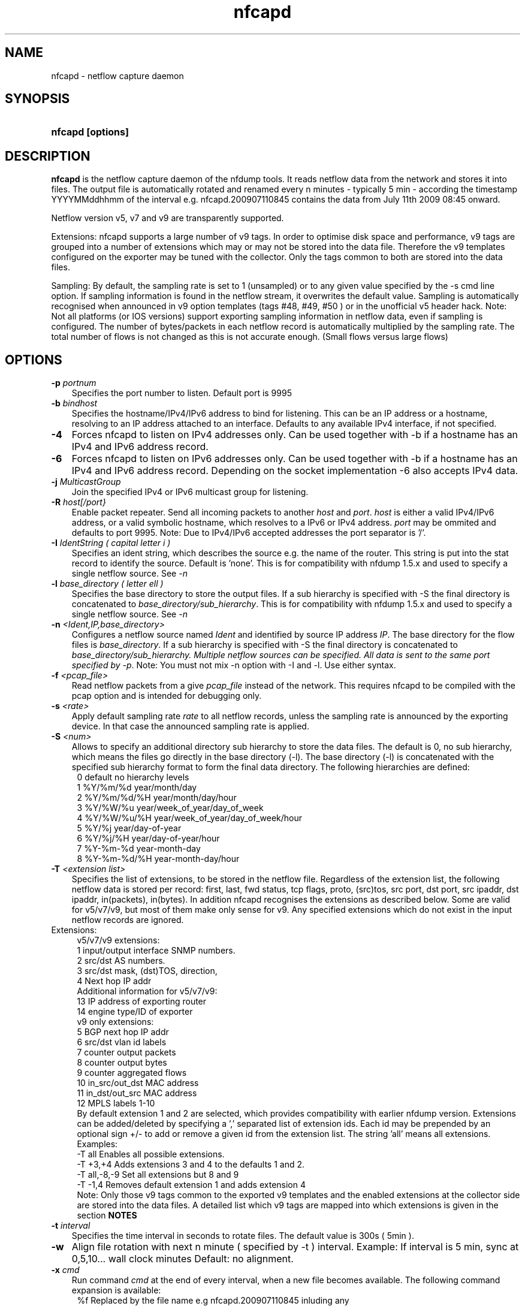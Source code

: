 .TH nfcapd 1 2009\-09\-09 "" ""
.SH NAME
nfcapd \- netflow capture daemon
.SH SYNOPSIS
.HP 5
.B nfcapd [options]
.SH DESCRIPTION
.B nfcapd
is the netflow capture daemon of the nfdump tools. It reads netflow
data from the network and stores it into files. The output file
is automatically rotated and renamed every n minutes \- typically
5 min \- according the timestamp YYYYMMddhhmm of the interval e.g. 
nfcapd.200907110845 contains the data from July 11th 2009 08:45 onward.
.P
Netflow version v5, v7 and v9 are transparently supported.
.P
Extensions: nfcapd supports a large number of v9 tags. In order to optimise
disk space and performance, v9 tags are grouped into a number of extensions
which may or may not be stored into the data file. Therefore the v9 templates
configured on the exporter may be tuned with the collector. Only the tags 
common to both are stored into the data files.
.P
Sampling: By default, the sampling rate is set to 1 (unsampled) or to any
given value specified by the \-s cmd line option. If sampling information 
is found in the netflow stream, it overwrites the default value. Sampling 
is automatically recognised when announced in v9 option templates 
(tags #48, #49, #50 ) or in the unofficial v5 header hack. Note: Not all 
platforms (or IOS versions) support exporting sampling information in 
netflow data, even if sampling is configured. The number of bytes/packets 
in each netflow record is automatically multiplied by the sampling rate. 
The total number of flows is not changed as this is not accurate enough. 
(Small flows versus large flows)
.P
.SH OPTIONS
.TP 3
.B -p \fIportnum
Specifies the port number to listen. Default port is 9995
.TP 3
.B -b \fIbindhost
Specifies the hostname/IPv4/IPv6 address to bind for listening. This can be 
an IP address or a hostname, resolving to an IP address attached to an interface.
Defaults to any available IPv4 interface, if not specified.
.TP 3
.B -4
Forces nfcapd to listen on IPv4 addresses only. Can be used together with \-b
if a hostname has an IPv4 and IPv6 address record.
.TP 3
.B -6
Forces nfcapd to listen on IPv6 addresses only. Can be used together with \-b
if a hostname has an IPv4 and IPv6 address record. Depending on the socket
implementation \-6 also accepts IPv4 data.
.TP 3
.B -j \fIMulticastGroup
Join the specified IPv4 or IPv6 multicast group for listening. 
.TP 3
.B -R \fIhost[/port}
Enable packet repeater. Send all incoming packets to another \fIhost\fR and \fIport\fR.
\fIhost\fR is either a valid IPv4/IPv6 address, or a valid symbolic hostname, which resolves to 
a IPv6 or IPv4 address. \fIport\fR may be ommited and defaults to port 9995. Note: Due to IPv4/IPv6
accepted addresses the port separator is '/'.
.TP 3
.B -I \fIIdentString ( capital letter i )
Specifies an ident string, which describes the source e.g. the 
name of the router. This string is put into the stat record to identify
the source. Default is 'none'. This is for compatibility with nfdump 1.5.x
and used to specify a single netflow source. See \fI\-n
.TP 3
.B -l \fIbase_directory ( letter ell )
Specifies the base directory to store the output files. 
If a sub hierarchy is specified with \-S the final directory is concatenated 
to \fIbase_directory/sub_hierarchy\fR. This is for compatibility with nfdump 1.5.x
and used to specify a single netflow source. See \fI\-n
.TP 3
.B -n \fI<Ident,IP,base_directory>
Configures a netflow source named \fIIdent\fR and identified by source IP address \fIIP\fR.
The base directory for the flow files is \fIbase_directory\fR. If a sub hierarchy is specified with \-S 
the final directory is concatenated to \fIbase_directory/sub_hierarchy. Multiple netflow 
sources can be specified. All data is sent to the same port specified by \fI\-p\fR.
Note: You must not mix \-n option with \-I and \-l. Use either syntax.
.TP 3
.B -f \fI<pcap_file>
Read netflow packets from a give \fIpcap_file\fR instead of the network. This 
requires nfcapd to be compiled with the pcap option and is intended for debugging only.
.TP 3
.B -s \fI<rate>
Apply default sampling rate \fIrate\fR to all netflow records, unless the sampling rate is 
announced by the exporting device. In that case the announced sampling rate is applied.
.TP 3
.B -S \fI<num>
Allows to specify an additional directory sub hierarchy to store 
the data files. The default is 0, no sub hierarchy, which means the 
files go directly in the base directory (\-l). The base directory (\-l) is
concatenated with the specified sub hierarchy format to form the final 
data directory.  The following hierarchies are defined:
.PD 0
.RS 4
 0 default     no hierarchy levels
.P
 1 %Y/%m/%d    year/month/day
.P
 2 %Y/%m/%d/%H year/month/day/hour
.P
 3 %Y/%W/%u    year/week_of_year/day_of_week
.P
 4 %Y/%W/%u/%H year/week_of_year/day_of_week/hour
.P
 5 %Y/%j       year/day\-of\-year
.P
 6 %Y/%j/%H    year/day\-of\-year/hour
.P
 7 %Y\-%m\-%d    year\-month\-day
.P
 8 %Y\-%m\-%d/%H year\-month\-day/hour
.RE
.PD
.TP 3
.B -T \fI<extension list>
Specifies the list of extensions, to be stored in the netflow file. 
Regardless of the extension list, the following netflow data is stored per record:
first, last, fwd status, tcp flags, proto, (src)tos, src port, dst port, src 
ipaddr, dst ipaddr, in(packets), in(bytes). In addition nfcapd recognises the 
extensions as described below. Some are valid for v5/v7/v9, but most of them make
only sense for v9. Any specified extensions which do not exist in the input netflow 
records are ignored.
.TP 2
   Extensions:
.PD 0
.RS 4
v5/v7/v9 extensions:
.P
 1 input/output interface SNMP numbers.
.P
 2 src/dst AS numbers.
.P
 3 src/dst mask, (dst)TOS, direction, 
.P
 4 Next hop IP addr
.P

.P
Additional information for v5/v7/v9:
.P
13 IP address of exporting router
.P
14 engine type/ID of exporter
.P

.P
v9 only extensions:
.P
 5 BGP next hop IP addr
.P
 6 src/dst vlan id labels
.P
 7 counter output packets
.P
 8 counter output bytes
.P
 9 counter aggregated flows
.P
10 in_src/out_dst MAC address
.P
11 in_dst/out_src MAC address
.P
12 MPLS labels 1\-10
.P

By default extension 1 and 2 are selected, which provides compatibility with 
earlier nfdump version.  Extensions can be added/deleted by specifying a ',' 
separated list of extension ids. Each id may be prepended by an optional 
sign +/\- to add or remove a given id from the extension list. The string 'all'
means all extensions.
.P

.P
Examples: 
.P
\-T all       Enables all possible extensions.
.P
\-T +3,+4     Adds extensions 3 and 4 to the defaults 1 and 2.
.P
\-T all,\-8,\-9 Set all extensions but 8 and 9
.P
\-T \-1,4      Removes default extension 1 and adds extension 4
.P

.P
Note: Only those v9 tags common to the exported v9 templates and the enabled
extensions at the collector side are stored into the data files. A detailed 
list which v9 tags are mapped into which extensions is given in the section 
.B NOTES
.RE
.PD
.TP 3
.B -t \fIinterval
Specifies the time interval in seconds to rotate files. The default value 
is 300s ( 5min ).
.TP 3
.B -w
Align file rotation with next n minute ( specified by \-t ) interval. 
Example: If interval is 5 min, sync at 0,5,10... wall clock minutes 
Default: no alignment.
.TP 3
.B -x \fIcmd
Run command \fIcmd\fR at the end of every interval, when a new file
becomes available. The following command expansion is available:
.PD 0
.RS 4
%f	Replaced by the file name e.g nfcapd.200907110845 inluding any
.P
     sub hierarchy. ( 2009/07/11/nfcapd.200907110845 )
.P
%d	Replaced by the directory where the file is located.
.P
%t	Replaced by the time ISO format e.g. 200907110845.
.P
%u	Replaced by the UNIX time format.
.P
%i	Replaced ident string given by \-I
.RE
.PD
.TP 3
.B -e 
Auto expire files at every cycle. \fImax lifetime\fP and \fImax filesize\fP
are defined using nfexpire(1)
.TP 3
.B -P \fIpidfile
Specify name of pidfile. Default is no pidfile.
.TP 3
.B -D
Daemon mode: fork to background and detach from terminal.
Nfcapd terminates on signal TERM, INT and HUP.
.TP 3
.B -u \fIuserid
Change to the user \fIuserid\fP as soon as possible. Only root is allowed
to use this option.
.TP 3
.B -g \fIgroupid
Change to the group \fIgroupid\fP as soon as possible. Only root is allowed 
use this option.
.TP 3
.B -B \fIbufflen
Specifies the socket input buffer length in bytes. For high volume traffic 
( near GB traffic ) it is recommended to set this value as high as possible 
( typically > 100k ), otherwise you risk to lose packets. The default 
is OS ( and kernel )  dependent.
.TP 3
.B -E
Print netflow records in nfdump raw format to stdout. This option is for 
debugging purpose only, to see how incoming netflow data is processed and stored.
.TP 3
.B -z
Compress flows. Use fast LZO1X\-1 compression in output file.
.TP 3
.B -V
Print nfcapd version and exit.
.TP 3
.B -h
Print help text to stdout with all options and exit.
.SH "RETURN VALUE"
Returns 0 on success, or 255 if initialization failed.
.SH "LOGGING"
nfcapd logs to syslog with SYSLOG_FACILITY LOG_DAEMON
For normal operation level 'warning' should be fine. 
More information is reported at level 'info' and 'debug'.
.P
A small statistic about the collected flows, as well as errors
are reported at the end of every interval to syslog with level 'info'.
.SH "EXAMPLES"
All flows are sent to port 9995 from all exporters and stored into a single file. All known v9 tags are taken.
.RS
\fBnfcapd \-z \-w \-D \-T all \-l /netflow/spool/allflows \-I any \-S 2 \-P /var/run/nfcapd.allflows.pid\fP
.RE
.LP
All flows from 2 different exporters are sent to port 8877 and stored in separate directory trees. All known v9 tags are taken. Input buffer size is set to 128000 bytes
.RS
\fBnfcapd \-z \-w \-D \-T all \-p 8877 \-n upstream,192.168.1.1,/netflow/spool/upstream \-n peer,192.168.2.1,/netflow/spool/peer \-S 2 \-B 128000\fP
.RE
.LP
Only accept from from a single exporter and only extension 3,4 and 5 are accepted. Run a given command when files are rotated and automatically expire flows:
.RS
\fBnfcapd \-w \-D \-T 3,4,5 \-n upstream,192.168.1.1,/netflow/spool/upstream \-p 23456 \-B 128000 \-s 100 \-x '/path/command \-r %d/%f'  \-P /var/run/nfcapd/nfcapd.pid \-e\fP
.RE
.LP
.SH NOTES
Multiple netflow sources:
.P
Netflow data may be sent from different exporters to a single nfcapd process. 
Use the \-n option to separate each netflow source to a different data directory.
For compatibility with nfdump 1.5.x, old style \-l/\-I options are still valid.
In that case all flows from all sources are stored in a single file. For high
volume netflow streams, it is still recommended to have a single nfcapd process
per netflow source.
.P

.P
The current v9 implementation of nfdump supports the following v9 elements:
fields:
.PD 0
.RS 4
.P
\fBv9 element\fR          \fBv9 ID\fR     \fBExtension\fR
.P
NF9_LAST_SWITCHED      21       default
.P
NF9_FIRST_SWITCHED     22       default
.P
NF9_IN_BYTES            1       default
.P
NF9_IN_PACKETS          2       default
.P
NF9_IN_PROTOCOL         4       default
.P
NF9_SRC_TOS             5       default
.P
NF9_TCP_FLAGS           6       default
.P
NF9_FORWARDING_STATUS  89       default
.P
NF9_IPV4_SRC_ADDR       8       default
.P
NF9_IPV4_DST_ADDR      12       default
.P
NF9_IPV6_SRC_ADDR      27       default
.P
NF9_IPV6_DST_ADDR      28       default
.P
NF9_L4_SRC_PORT         7       default
.P
NF9_L4_DST_PORT        11       default
.P
NF9_ICMP_TYPE          32       default
.P
NF9_INPUT_SNMP         10             1
.P
NF9_OUTPUT_SNMP        14             1
.P
NF9_SRC_AS             16             2
.P
NF9_DST_AS             17             2
.P
NF9_DST_TOS            55             3
.P
NF9_DIRECTION          61             3
.P
NF9_SRC_MASK            9             3
.P
NF9_DST_MASK           13             3
.P
NF9_IPV6_SRC_MASK      29             3
.P
NF9_IPV6_DST_MASK      30             3
.P
NF9_V4_NEXT_HOP        15             4
.P
NF9_V6_NEXT_HOP        62             4
.P
NF9_BGP_V4_NEXT_HOP    18             5
.P
NF9_BPG_V6_NEXT_HOP    63             5
.P
NF9_SRC_VLAN           58             6
.P
NF9_DST_VLAN           59             6
.P
NF9_OUT_PKTS           24             7
.P
NF9_OUT_BYTES          23             8
.P
NF9_FLOWS_AGGR          3             9
.P
NF9_IN_SRC_MAC         56            10
.P
NF9_OUT_DST_MAC        57            10
.P
NF9_IN_DST_MAC         80            11
.P
NF9_OUT_SRC_MAC        81            11
.P
NF9_MPLS_LABEL_1       70            12
.P
NF9_MPLS_LABEL_2       71            12
.P
NF9_MPLS_LABEL_3       72            12
.P
NF9_MPLS_LABEL_4       73            12
.P
NF9_MPLS_LABEL_5       74            12
.P
NF9_MPLS_LABEL_6       75            12
.P
NF9_MPLS_LABEL_7       76            12
.P
NF9_MPLS_LABEL_8       77            12
.P
NF9_MPLS_LABEL_9       78            12
.P
NF9_MPLS_LABEL_10      79            12
.P
NF9_FLOW_SAMPLER_ID    48            Sampling
.P
FLOW_SAMPLER_MODE      49            Sampling
.P
NF9_FLOW_SAMPLER_RANDOM_INTERVAL 50  Sampling
.P
IP addr of exporting router          13
.P
NF9_ENGINE_TYPE        38            14
.P
NF9_ENGINE_ID          39            14
.RE
.PD
32 and 64 bit are supported for all counters. 32it AS numbers are supported.
.P
The format of the data files is netflow version independent.
.P
Socket buffer: Setting the socket buffer size is system dependent. 
When starting up, nfcapd returns the number of bytes the buffer was 
actually set. This is done by reading back the buffer size and may 
differ from what you requested. 
.SH "SEE ALSO"
nfdump(1), nfprofile(1), nfreplay(1)
.SH BUGS
No software without bugs! Please report any bugs back to me.
